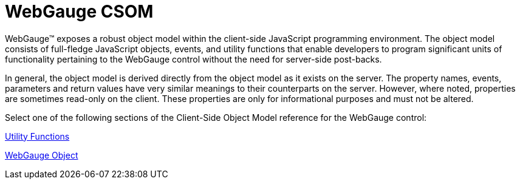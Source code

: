 ﻿////

|metadata|
{
    "name": "webgauge-csom",
    "controlName": [],
    "tags": ["API","Data Presentation"],
    "guid": "{F122DE61-39D5-4EE5-AD6A-E50FDE1AA402}",  
    "buildFlags": [],
    "createdOn": "2007-06-02T11:52:30Z"
}
|metadata|
////

= WebGauge CSOM

WebGauge™ exposes a robust object model within the client-side JavaScript programming environment. The object model consists of full-fledge JavaScript objects, events, and utility functions that enable developers to program significant units of functionality pertaining to the WebGauge control without the need for server-side post-backs.

In general, the object model is derived directly from the object model as it exists on the server. The property names, events, parameters and return values have very similar meanings to their counterparts on the server. However, where noted, properties are sometimes read-only on the client. These properties are only for informational purposes and must not be altered.

Select one of the following sections of the Client-Side Object Model reference for the WebGauge control:

link:webgauge-utility-functions.html[Utility Functions]

link:webgauge-object.html[WebGauge Object]